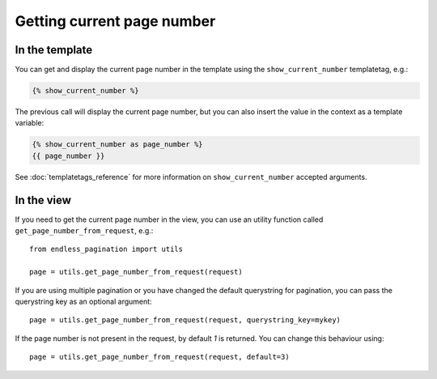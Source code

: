 Getting current page number
===========================

In the template
~~~~~~~~~~~~~~~

You can get and display the current page number in the template using 
the ``show_current_number`` templatetag, e.g.:

.. code-block:: html+django

    {% show_current_number %}
    
The previous call will display the current page number, but you can also 
insert the value in the context as a template variable:

.. code-block:: html+django
    
    
    {% show_current_number as page_number %}
    {{ page_number }}
    
See :doc:`templatetags_reference` for more information on 
``show_current_number`` accepted arguments.
    
In the view
~~~~~~~~~~~

If you need to get the current page number in the view, you can use an utility
function called ``get_page_number_from_request``, e.g.::

    from endless_pagination import utils
    
    page = utils.get_page_number_from_request(request)
    
If you are using multiple pagination or you have changed the default
querystring for pagination, you can pass the querystring key as 
an optional argument::

    page = utils.get_page_number_from_request(request, querystring_key=mykey)
    
If the page number is not present in the request, by default *1* is returned.
You can change this behaviour using::

    page = utils.get_page_number_from_request(request, default=3)

